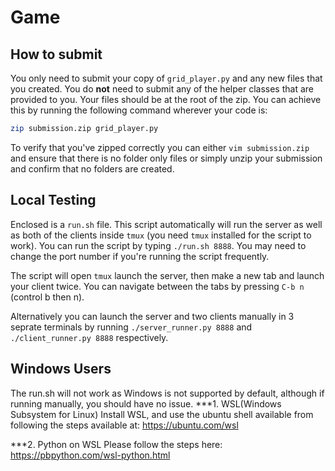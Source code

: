 * Game
** How to submit
   You only need to submit your copy of =grid_player.py= and any new
   files that you created. You do *not* need to submit any of the helper
   classes that are provided to you. Your files should be at the root of
   the zip. You can achieve this by running the following command wherever
   your code is:

   #+BEGIN_SRC bash
     zip submission.zip grid_player.py
   #+END_SRC

   To verify that you've zipped correctly you can either =vim submission.zip=
   and ensure that there is no folder only files or simply unzip your submission
   and confirm that no folders are created.

** Local Testing
   Enclosed is a =run.sh= file. This script automatically will run the server
   as well as both of the clients inside =tmux= (you need =tmux= installed for
   the script to work). You can run the script by typing =./run.sh 8888=. You 
   may need to change the port number if you're running the script frequently.

   The script will open =tmux= launch the server, then make a new tab and launch
   your client twice. You can navigate between the tabs by pressing =C-b n= (control b then n).

   Alternatively you can launch the server and two clients manually in 3 seprate terminals
   by running =./server_runner.py 8888= and =./client_runner.py 8888= respectively.


** Windows Users
	The run.sh will not work as Windows is not supported by default, 
	although if running manually, you should have no issue.
***1. WSL(Windows Subsystem for Linux)
	Install WSL, and use the ubuntu shell available from following 
	the steps available at: https://ubuntu.com/wsl

***2. Python on WSL
Please follow the steps here: https://pbpython.com/wsl-python.html

